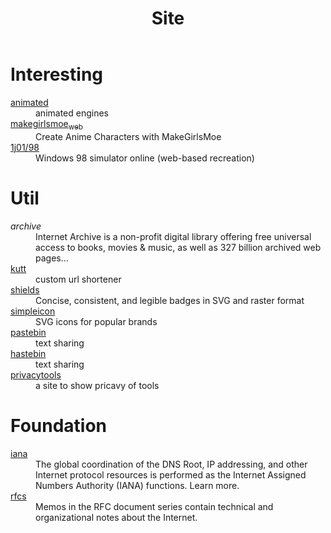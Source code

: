 :PROPERTIES:
:ID:       d86279bd-315c-4288-94de-81cac4a4919b
:END:
#+title: Site

* Interesting
  :PROPERTIES:
  :ID:       99deb3e4-84fd-4252-b4f8-220bad0062a2
  :END:
  - [[http://animatedengines.com/][animated]] :: animated engines
  - [[http://make.girls.moe/][makegirlsmoe_web]] :: Create Anime Characters with MakeGirlsMoe
  - [[https://github.com/1j01/98][1j01/98]] :: Windows 98 simulator online (web-based recreation)

* Util
  :PROPERTIES:
  :ID:       fc605ed3-6e5a-4d25-a544-b2a6df37e42d
  :END:
  - [[archive.org][archive]] :: Internet Archive is a non-profit digital library offering free universal access to books, movies & music, as well as 327 billion archived web pages...
  - [[https://github.com/thedevs-network/kutt][kutt]] :: custom url shortener
  - [[https://github.com/badges/shields][shields]] :: Concise, consistent, and legible badges in SVG and raster format
  - [[https://simpleicons.org/][simpleicon]] :: SVG icons for popular brands
  - [[https://pastebin.com/][pastebin]] :: text sharing
  - [[https://hastebin.com/about.md][hastebin]] :: text sharing
  - [[https://www.privacytools.io/][privacytools]] :: a site to show pricavy of tools
* Foundation
  :PROPERTIES:
  :ID:       3b27e498-e719-4ded-afc9-8bbf9a9cbe93
  :END:
  - [[https://www.iana.org/][iana]] :: The global coordination of the DNS Root, IP addressing, and other Internet protocol resources is performed as the Internet Assigned Numbers Authority (IANA) functions. Learn more.
  - [[https://www.ietf.org/standards/rfcs/][rfcs]] :: Memos in the RFC document series contain technical and organizational notes about the Internet.


